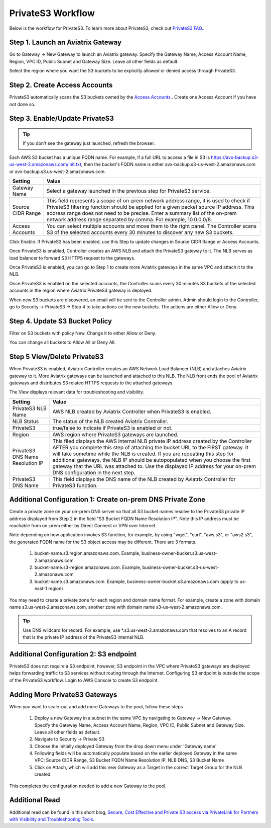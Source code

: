 .. meta::
  :description: Transfer data from on-prem to S3 using private VIF	
  :keywords: AWS Storage gateway, Secure File Copy, Secure File Transfer, AWS Transit Gateway, AWS TGW, S3, Public VIF


=========================================================
PrivateS3 Workflow
=========================================================

Below is the workflow for PrivateS3. To learn more about PrivateS3, check out `PrivateS3 FAQ. <https://docs.aviatrix.com/HowTos/sfc_faq.html>`_. 

Step 1. Launch an Aviatrix Gateway
-------------------------------------

Go to Gateway -> New Gateway to launch an Aviatrix gateway. Specify the Gateway Name, Access Account Name, Region, VPC ID, 
Public Subnet and Gateway Size. Leave all other fields as default. 

Select the region where you want the S3 buckets to be explicitly allowed or denied access through PrivateS3. 

Step 2. Create Access Accounts
--------------------------------

PrivateS3  automatically scans the S3 buckets owned by the `Access Accounts. <https://docs.aviatrix.com/HowTos/aviatrix_account.html>`_. 
Create one Access Account if you have not done so. 


Step 3. Enable/Update PrivateS3
----------------------------------

.. tip::

  If you don't see the gateway just launched, refresh the browser. 

Each AWS S3 bucket has a unique FQDN name. For example, if a full URL to access a file in S3 is https://avx-backup.s3-us-west-2.amazonaws.com/init.txt, then the bucket's FQDN name is either avx-backup.s3-us-west-2.amazonaws.com or avx-backup.s3.us-west-2.amazonaws.com. 

===================================        ==================
**Setting**                                **Value**
===================================        ==================
Gateway Name                               Select a gateway launched in the previous step for PrivateS3 service.
Source CIDR Range                          This field represents a scope of on-prem network address range, it is used to check if PrivateS3 filtering function should be applied for a given packet source IP address. This address range does not need to be precise. Enter a summary list of the on-prem network address range separated by comma. For example, 10.0.0.0/8. 
Access Accounts                            You can select multiple accounts and move them to the right panel. The Controller scans S3 of the selected accounts every 30 minutes to discover any new S3 buckets.
===================================        ==================

Click Enable. If PrivateS3 has been enabled, use this Step to update changes in Source CIDR Range or Access Accounts.

Once PrivateS3 is enabled, Controller creates an AWS NLB and attach the PrivateS3 gateway to it. The NLB serves as load balancer to forward 
S3 HTTPS request to the gateways. 

Once PrivateS3 is enabled, you can go to Step 1 to create more Aviatrix gateways in the same VPC and attach it to the NLB. 

Once PrivateS3 is enabled on the selected accounts, the Controller scans every 30 minutes S3 buckets of the selected accounts in the region where Aviatrix PrivateS3 gateway is deployed.

When new S3 buckets are discovered, an email will be sent to the Controller admin. Admin should login to the Controller, go to Security -> PrivateS3 -> Step 4 to take actions on the new buckets. The actions are either Allow or Deny.

Step 4. Update S3 Bucket Policy 
---------------------------------------

Filter on S3 buckets with policy New. Change it to either Allow or Deny.  

You can change all buckets to Allow All or Deny All. 



Step 5 View/Delete PrivateS3
--------------------------------

When PrivateS3 is enabled, Aviatrix Controller creates an AWS Network Load Balancer (NLB) and attaches Aviatrix gateway to it. More Aviatrix 
gateways can be launched and attached to this NLB. The NLB front ends the pool of Aviatrix gateways and distributes S3 related HTTPS
requests to the attached gateways.  

The View displays relevant data for troubleshooting and visibility. 

===================================        ==================
**Setting**                                **Value**
===================================        ==================
PrivateS3 NLB Name                         AWS NLB created by Aviatrix Controller when PrivateS3 is enabled. 
NLB Status                                 The status of the NLB created Aviatrix Controller.
PrivateS3                                  true/false to indicate if PrivateS3 is enabled or not. 
Region                                     AWS region where PrivateS3 gateways are launched. 
PrivateS3 DNS Name Resolution IP           This filed displays the AWS internal NLB private IP address created by the Controller AFTER you complete this step of attaching the bucket URL to the FIRST gateway. It will take sometime while the NLB is created. If you are repeating this step for additional gateways, the NLB IP should be autopopulated when you choose the first gateway that the URL was attached to. Use the displayed IP address for your on-prem DNS configuration in the next step.
PrivateS3 DNS Name                         This field displays the DNS name of the NLB created by Aviatrix Controller for PrivateS3 function.
===================================        ==================


Additional Configuration 1:  Create on-prem DNS Private Zone
--------------------------------------------------------------

Create a private zone on your on-prem DNS server so that all S3 bucket names  
resolve to the PrivateS3 private IP address displayed from Step 2 in the field "S3 Bucket FQDN Name Resolution IP". 
Note this IP address must be reachable from on-prem either by Direct Connect or VPN over Internet.


Note depending on how application invokes S3 function, for example, by using "wget", "curl", "aws s3", 
or "aws2 s3", the generated FQDN name for the S3 object access may be different. There are 3 formats. 

 1. bucket-name.s3.region.amazonaws.com. Example, business-owner-bucket.s3.us-west-2.amazonaws.com
 #. bucket-name.s3-region.amazonaws.com. Example, business-owner-bucket.s3-us-west-2.amazonaws.com
 #. bucket-name.s3.amazonaws.com. Example, business-owner-bucket.s3.amazonaws.com (apply to us-east-1 region)

You may need to create a private zone for each region and domain name format. For example, 
create a zone with domain name s3.us-west-2.amazonaws.com, another zone with domain name s3-us-west-2.amazonaws.com.

.. tip::

  Use DNS wildcard for record. For example, use *.s3.us-west-2.amazonaws.com that resolves to an A record that is the private IP address of the PrivateS3 internal NLB.

Additional Configuration 2: S3 endpoint
-------------------------------------------------

PrivateS3 does not require a S3 endpoint, however, S3 endpoint in the VPC where PrivateS3 gateways are deployed 
helps forwarding traffic to S3 services without
routing through the Internet. Configuring S3 endpoint is outside the scope of the PrivateS3 workflow. Login to AWS Console to create S3 endpoint. 

Adding More PrivateS3  Gateways
---------------------------------------------------------------

When you want to scale-out and add more Gateways to the pool, follow these steps

 1. Deploy a new Gateway in a subnet in the same VPC by navigating to Gateway -> New Gateway. Specify the Gateway Name, Access Account Name, Region, VPC ID, Public Subnet and Gateway Size. Leave all other fields as default.
 #. Navigate to Security -> Private S3
 #. Choose the initially deployed Gateway from the drop down menu under 'Gateway name'
 #. Following fields will be automatically populate based on the earlier deployed Gateway in the same VPC: Source CIDR Range, S3 Bucket FQDN Name Resolution IP, NLB DNS, S3 Bucket Name
 #. Click on Attach, which will add this new Gateway as a Target in the correct Target Group for the NLB created.

This completes the configuration needed to add a new Gateway to the pool.

Additional Read
---------------

Additional read can be found in this short blog, `Secure, Cost Effective and Private S3 access via PrivateLink for Partners with Visibility and Troubleshooting Tools <https://community.aviatrix.com/t/60hz6nx/secure-cost-effective-and-private-s3-access-via-privatelink-for-partners-with-visibility-and-troubleshooting-tools>`_. 

.. |sfc| image:: sfc_media/sfc .png
   :scale: 30%

.. |s3_endpoint| image:: sfc_media/s3_endpoint .png
   :scale: 30%

.. |sft_deployment| image:: sfc_media/sft_deployment .png
   :scale: 30%

.. |sft_aviatrix| image:: sfc_media/sft_aviatrix .png
   :scale: 30%

.. |s3_public_vif| image:: sfc_media/s3_public_vif .png
   :scale: 30%

.. disqus::
